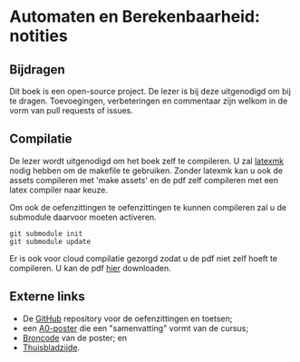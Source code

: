 * Automaten en Berekenbaarheid: notities

** Bijdragen
Dit boek is een open-source project.
De lezer is bij deze uitgenodigd om bij te dragen.
Toevoegingen, verbeteringen en commentaar zijn welkom in de vorm van pull requests of issues.

** Compilatie
De lezer wordt uitgenodigd om het boek zelf te compileren.
U zal [[http://www.ctan.org/pkg/latexmk/][latexmk]] nodig hebben om de makefile te gebruiken.
Zonder latexmk kan u ook de assets compileren met 'make assets' en de pdf zelf compileren met een latex compiler naar keuze.

Om ook de oefenzittingen te oefenzittingen te kunnen compileren zal u de submodule daarvoor moeten activeren.

#+BEGIN_EXAMPLE
git submodule init
git submodule update
#+END_EXAMPLE

Er is ook voor cloud compilatie gezorgd zodat u de pdf niet zelf hoeft te compileren.
U kan de pdf [[https://www.sharelatex.com/github/repos/NorfairKing/ab-notities/builds/latest/output.pdf][hier]] downloaden.

#+CAPTION: pdf build status
#+NAME:   fig:buildstatus
[[https://www.sharelatex.com/github/repos/NorfairKing/ab-notities/builds/latest/output.pdf][https://www.sharelatex.com/github/repos/NorfairKing/ab-notities/builds/latest/badge.svg]]

** Externe links

 - De [[https://github.com/KULeuven-DeptCW/AaC-Exc][GitHub]] repository voor de oefenzittingen en toetsen;
 - een [[http://willemvanonsem.ulyssis.be/posterab.pdf][A0-poster]] die een "samenvatting" vormt van de cursus;
 - [[https://github.com/KommuSoft/publications/tree/posterab/poster_automaten_en_berekenbaarheid][Broncode]] van de poster; en
 - [[http://people.cs.kuleuven.be/~bart.demoen/AB/][Thuisbladzijde]].
